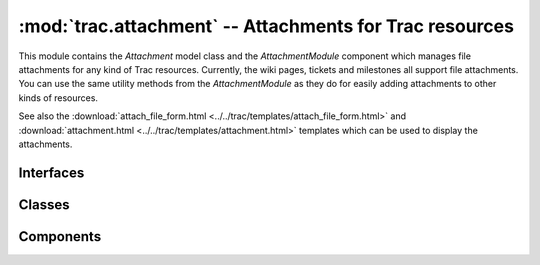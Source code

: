 :mod:`trac.attachment` -- Attachments for Trac resources
========================================================

.. module :: trac.attachment

This module contains the `Attachment` model class and the
`AttachmentModule` component which manages file attachments for any
kind of Trac resources. Currently, the wiki pages, tickets and
milestones all support file attachments. You can use the same utility
methods from the `AttachmentModule` as they do for easily adding
attachments to other kinds of resources.

See also the
:download:`attach_file_form.html <../../trac/templates/attach_file_form.html>` 
and
:download:`attachment.html <../../trac/templates/attachment.html>` templates
which can be used to display the attachments.


Interfaces
----------

.. autoclass :: IAttachmentChangeListener
   :members:

   See also :extensionpoints:`trac.attachment.IAttachmentChangeListener`

.. autoclass :: IAttachmentManipulator
   :members:

   See also :extensionpoints:`trac.attachment.IAttachmentManipulator`

.. autoclass :: ILegacyAttachmentPolicyDelegate
   :members:

   See also :extensionpoints:`trac.attachment.ILegacyAttachmentPolicyDelegate`


Classes
-------

.. autoclass :: Attachment
   :members:

.. autoclass :: InvalidAttachment
   :members:

Components
----------

.. autoclass :: AttachmentModule
   :members:

.. autoclass :: AttachmentAdmin
   :members:

